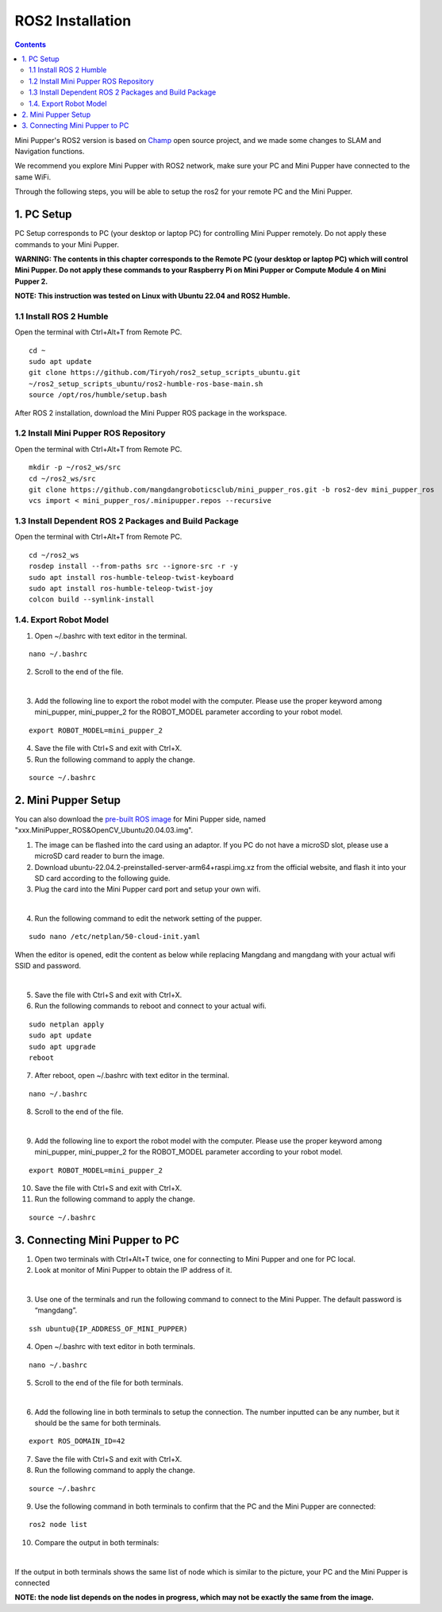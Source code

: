 =================
ROS2 Installation
=================

.. contents::
  :depth: 2

Mini Pupper's ROS2 version is based on `Champ <https://github.com/chvmp/champ>`_  open source project, and we made some changes to SLAM and Navigation functions.

We recommend you explore Mini Pupper with ROS2 network, make sure your PC and Mini Pupper have connected to the same WiFi.

Through the following steps, you will be able to setup the ros2 for your remote PC and the Mini Pupper.

1. PC Setup
------------

PC Setup corresponds to PC (your desktop or laptop PC) for controlling Mini Pupper remotely. Do not apply these commands to your Mini Pupper.

**WARNING: The contents in this chapter corresponds to the Remote PC (your desktop or laptop PC) which will control Mini Pupper. Do not apply these commands to your Raspberry Pi on Mini Pupper or Compute Module 4 on Mini Pupper 2.**

**NOTE: This instruction was tested on Linux with Ubuntu 22.04 and ROS2 Humble.**

1.1 Install ROS 2 Humble
^^^^^^

Open the terminal with Ctrl+Alt+T from Remote PC. 

::

	cd ~
	sudo apt update
	git clone https://github.com/Tiryoh/ros2_setup_scripts_ubuntu.git
	~/ros2_setup_scripts_ubuntu/ros2-humble-ros-base-main.sh
	source /opt/ros/humble/setup.bash

After ROS 2 installation, download the Mini Pupper ROS package in the workspace.

1.2 Install Mini Pupper ROS Repository
^^^^^^

Open the terminal with Ctrl+Alt+T from Remote PC.

::

	mkdir -p ~/ros2_ws/src
	cd ~/ros2_ws/src
	git clone https://github.com/mangdangroboticsclub/mini_pupper_ros.git -b ros2-dev mini_pupper_ros
	vcs import < mini_pupper_ros/.minipupper.repos --recursive


1.3 Install Dependent ROS 2 Packages and Build Package
^^^^^^

Open the terminal with Ctrl+Alt+T from Remote PC.

::

	cd ~/ros2_ws
	rosdep install --from-paths src --ignore-src -r -y
	sudo apt install ros-humble-teleop-twist-keyboard
	sudo apt install ros-humble-teleop-twist-joy
	colcon build --symlink-install


1.4. Export Robot Model
^^^^^^

1. Open ~/.bashrc with text editor in the terminal.

::

	nano ~/.bashrc

2. Scroll to the end of the file.

.. image:: ../_static/bashrc.png
    :align: center  

| 

3. Add the following line to export the robot model with the computer. Please use the proper keyword among mini_pupper, mini_pupper_2 for the ROBOT_MODEL parameter according to your robot model.

::

 	export ROBOT_MODEL=mini_pupper_2

4. Save the file with Ctrl+S and exit with Ctrl+X.
5. Run the following command to apply the change.

::

	source ~/.bashrc


2. Mini Pupper Setup
------------

You can also download the `pre-built ROS image <https://drive.google.com/drive/folders/12FDFbZzO61Euh8pJI9oCxN-eLVm5zjyi>`_ for Mini Pupper side, named "xxx.MiniPupper_ROS&OpenCV_Ubuntu20.04.03.img".

1.	The image can be flashed into the card using an adaptor. If you PC do not have a microSD slot, please use a microSD card reader to burn the image.
2.	Download ubuntu-22.04.2-preinstalled-server-arm64+raspi.img.xz from the official website, and flash it into your SD card according to the following guide.
3.	Plug the card into the Mini Pupper card port and setup your own wifi.

.. image:: ../_static/Sd-card-reader.jpg
    :align: center   

|

4. Run the following command to edit the network setting of the pupper.

::

	sudo nano /etc/netplan/50-cloud-init.yaml

When the editor is opened, edit the content as below while replacing Mangdang and mangdang with your actual wifi SSID and password.

.. image:: ../_static/netplan-yaml.png
    :align: center   

|

5.	Save the file with Ctrl+S and exit with Ctrl+X.
6.	Run the following commands to reboot and connect to your actual wifi.

::

	sudo netplan apply
	sudo apt update
	sudo apt upgrade
	reboot

7. After reboot, open ~/.bashrc with text editor in the terminal.

::

	nano ~/.bashrc

8. Scroll to the end of the file.

.. image:: ../_static/bashrc.png
    :align: center 

|  

9. Add the following line to export the robot model with the computer. Please use the proper keyword among mini_pupper, mini_pupper_2 for the ROBOT_MODEL parameter according to your robot model.

::

	export ROBOT_MODEL=mini_pupper_2

10. Save the file with Ctrl+S and exit with Ctrl+X.
11. Run the following command to apply the change.

::

	source ~/.bashrc

3. Connecting Mini Pupper to PC
------------

1. Open two terminals with Ctrl+Alt+T twice, one for connecting to Mini Pupper and one for PC local.
2. Look at monitor of Mini Pupper to obtain the IP address of it.

.. image:: ../_static/IPaddress.jpg
    :align: center   

|

3. Use one of the terminals and run the following command to connect to the Mini Pupper. The default password is “mangdang”.

::

	ssh ubuntu@{IP_ADDRESS_OF_MINI_PUPPER)

4. Open ~/.bashrc with text editor in both terminals.

::

	nano ~/.bashrc

5. Scroll to the end of the file for both terminals.

.. image:: ../_static/bashrc.png
    :align: center  

| 

6. Add the following line in both terminals to setup the connection. The number inputted can be any number, but it should be the same for both terminals.

::

	 export ROS_DOMAIN_ID=42

7. Save the file with Ctrl+S and exit with Ctrl+X.
8. Run the following command to apply the change.

::

	source ~/.bashrc

9. Use the following command in both terminals to confirm that the PC and the Mini Pupper are connected:

::

	ros2 node list

10. Compare the output in both terminals:

.. image:: ../_static/node-list.png
    :align: center   

|

If the output in both terminals shows the same list of node which is similar to the picture, your PC and the Mini Pupper is connected

**NOTE: the node list depends on the nodes in progress, which may not be exactly the same from the image.**

